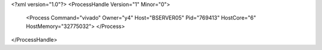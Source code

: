 <?xml version="1.0"?>
<ProcessHandle Version="1" Minor="0">
    <Process Command="vivado" Owner="y4" Host="BSERVER05" Pid="769413" HostCore="6" HostMemory="32775032">
    </Process>
</ProcessHandle>
